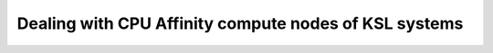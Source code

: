 .. sectionauthor:: Mohsin Ahmed Shaikh <mohsin.shaikh@kaust.edu.sa>
.. meta::
    :description: Setting and monitoring CPU affinity
    :keywords: CPUs, GPUs
    
.. _cpu_affinity_tech_article:

=======================================================
Dealing with CPU Affinity compute nodes of KSL systems
=======================================================